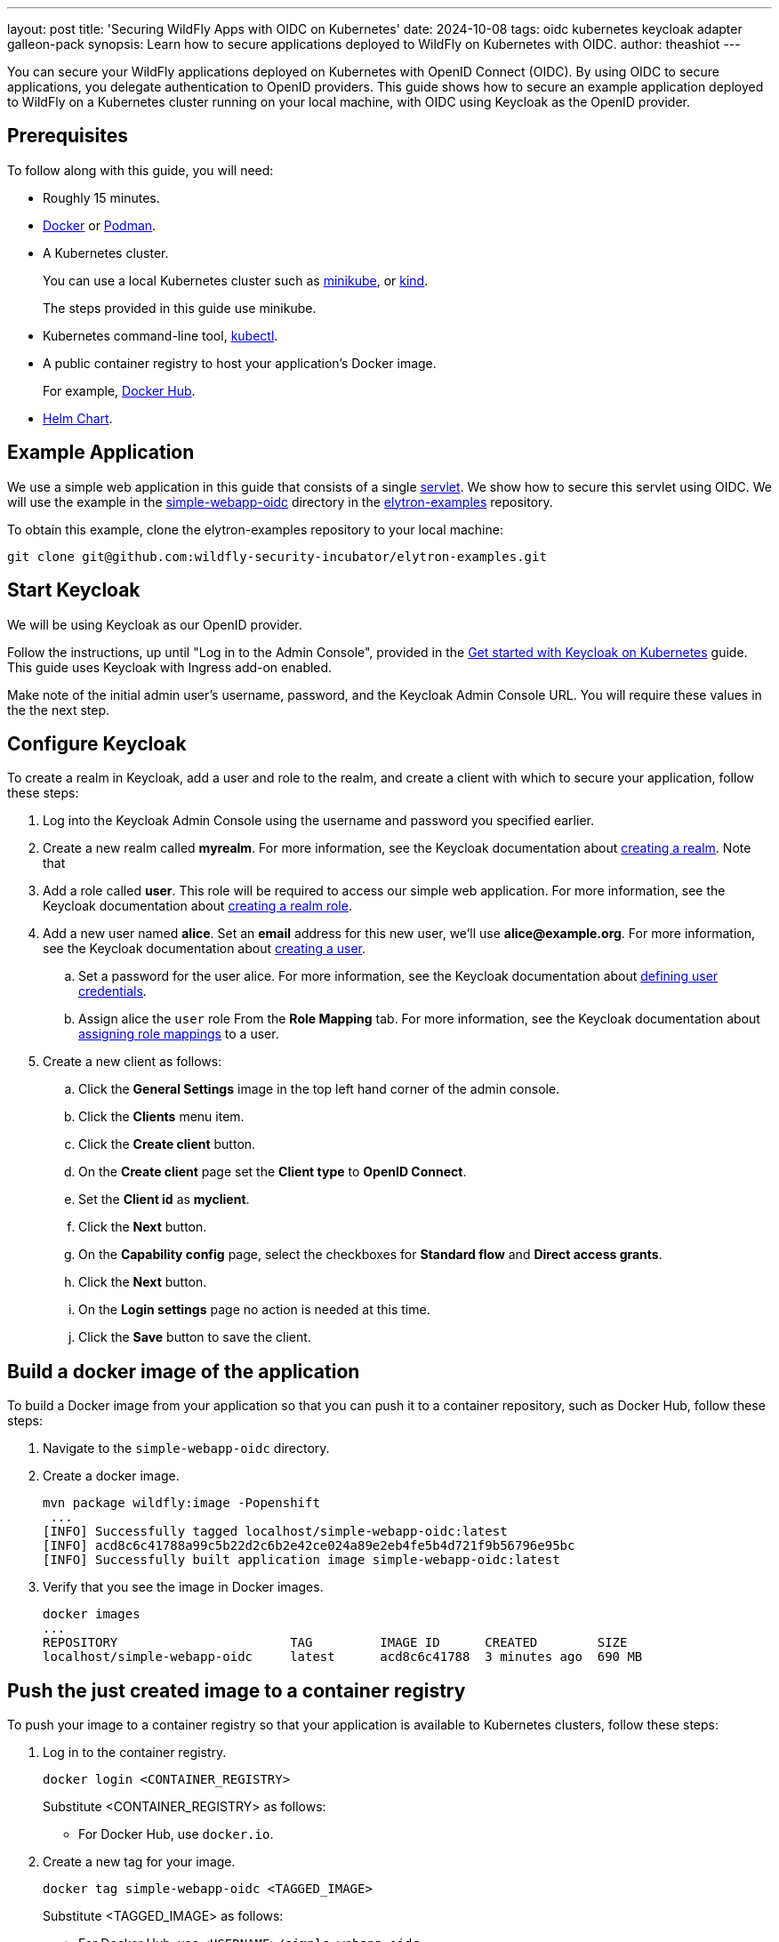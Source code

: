 ---
layout: post
title: 'Securing WildFly Apps with OIDC on Kubernetes'
date: 2024-10-08
tags: oidc kubernetes keycloak adapter galleon-pack
synopsis: Learn how to secure applications deployed to WildFly on Kubernetes with OIDC.
author: theashiot
---

:toc: macro
:toc-title:

You can secure your WildFly applications deployed on Kubernetes with OpenID Connect (OIDC). By using OIDC to secure applications, you delegate authentication to OpenID providers. This guide shows how to secure an example application deployed to WildFly on a Kubernetes cluster running on your local machine, with OIDC using Keycloak as the OpenID provider.

toc::[]

== Prerequisites

To follow along with this guide, you will need:

* Roughly 15 minutes.
* https://docs.docker.com/engine/install/[Docker] or https://podman.io/docs/installation[Podman].
* A Kubernetes cluster.
+
You can use a local Kubernetes cluster such as link:https://minikube.sigs.k8s.io/docs/[minikube], or https://kind.sigs.k8s.io/[kind].
+
The steps provided in this guide use minikube.

* Kubernetes command-line tool, https://kubernetes.io/docs/tasks/tools/[kubectl].

* A public container registry to host your application's Docker image.
+
For example, https://hub.docker.com/[Docker
Hub].
* https://helm.sh/docs/intro/install/[Helm Chart].


== Example Application

We use a simple web application in this guide that consists of a single https://github.com/wildfly-security-incubator/elytron-examples/blob/main/simple-webapp-oidc/src/main/java/org/wildfly/security/examples/SecuredServlet.java[servlet]. We show how to secure this servlet using OIDC. We will use the example in the https://github.com/wildfly-security-incubator/elytron-examples/tree/main/simple-webapp-oidc[simple-webapp-oidc] directory in the https://github.com/wildfly-security-incubator/elytron-examples[elytron-examples] repository.

To obtain this example, clone the elytron-examples repository to your local machine:

[source]
----
git clone git@github.com:wildfly-security-incubator/elytron-examples.git
----

== Start Keycloak

We will be using Keycloak as our OpenID provider.

Follow the instructions, up until "Log in to the Admin Console", provided in the link:https://www.keycloak.org/getting-started/getting-started-kube[Get started with Keycloak on Kubernetes] guide. This guide uses Keycloak with Ingress add-on enabled.

Make note of the initial admin user's username, password, and the Keycloak Admin Console URL. You will require these values in the the next step.

== Configure Keycloak

To create a realm in Keycloak, add a user and role to the realm, and create a client with which to secure your application, follow these steps:

. Log into the Keycloak Admin Console using the username and password you specified earlier.

. Create a new realm called *myrealm*. For more information, see the Keycloak documentation about link:https://www.keycloak.org/docs/latest/server_admin/#proc-creating-a-realm_server_administration_guide[creating a realm]. Note that 

. Add a role called *user*. This role will be required to access our simple web application. For more information, see the Keycloak documentation about link:https://www.keycloak.org/docs/latest/server_admin/#proc-creating-realm-roles_server_administration_guide[creating a realm role].

. Add a new user named *alice*. Set an *email* address for this new user, we'll use *alice@example.org*. For more information, see the Keycloak documentation about https://www.keycloak.org/docs/latest/server_admin/#proc-creating-user_server_administration_guide[creating a user].

.. Set a password for the user alice. For more information, see the Keycloak documentation about link:https://www.keycloak.org/docs/latest/server_admin/#ref-user-credentials_server_administration_guide[defining user credentials]. 

.. Assign alice the `user` role From the *Role Mapping* tab. For more information, see the Keycloak documentation about link:https://www.keycloak.org/docs/latest/server_admin/#proc-assigning-role-mappings_server_administration_guide[assigning role mappings] to a user.

. Create a new client as follows:

.. Click the *General Settings* image in the top left hand corner of the admin console.
.. Click the *Clients* menu item.
.. Click the *Create client* button.
.. On the *Create client* page set the *Client type* to *OpenID Connect*.
.. Set the *Client id* as *myclient*.
.. Click the *Next* button.
.. On the *Capability config* page, select the checkboxes for *Standard flow* and *Direct access grants*.
.. Click the *Next* button.
.. On the *Login settings* page no action is needed at this time.
.. Click the *Save* button to save the client.

== Build a docker image of the application

To build a Docker image from your application so that you can push it to a container repository, such as Docker Hub, follow these steps: 

. Navigate to the `simple-webapp-oidc` directory.
 

. Create a docker image.
+
[source]
----
mvn package wildfly:image -Popenshift
 ...
[INFO] Successfully tagged localhost/simple-webapp-oidc:latest
[INFO] acd8c6c41788a99c5b22d2c6b2e42ce024a89e2eb4fe5b4d721f9b56796e95bc
[INFO] Successfully built application image simple-webapp-oidc:latest

----

. Verify that you see the image in Docker images.
+
[source]
----
docker images
...
REPOSITORY                       TAG         IMAGE ID      CREATED        SIZE
localhost/simple-webapp-oidc     latest      acd8c6c41788  3 minutes ago  690 MB
----

== Push the just created image to a container registry

To push your image to a container registry so that your application is available to Kubernetes clusters, follow these steps:

. Log in to the container registry.
+
[source]
----
docker login <CONTAINER_REGISTRY> 
----
+
Substitute <CONTAINER_REGISTRY> as follows:

* For Docker Hub, use `docker.io`.

. Create a new tag for your image.
+
[source]
----
docker tag simple-webapp-oidc <TAGGED_IMAGE>
----
+
Substitute <TAGGED_IMAGE> as follows:

* For Docker Hub, use `<USERNAME>/simple-webapp-oidc`.

. Push the image to your container registry.
+
[source,subs]
----
$ docker push <TAGGED_IMAGE>:latest
----
+
Substitute <TAGGED_IMAGE> as follows:

* For Docker Hub, use the form `<USERNAME>/simple-webapp-oidc`.


== Add Helm Configuration

To configure your application for Kubernetes deployment with Helm, follow these steps:


. Switch to the `charts` directory in the `simple-webapp-oidc` example.
+
[source]
----
cd /PATH/TO/ELYTRON/EXAMPLES/simple-webapp-oidc/charts
----

. Obtain the URL for Keycloak.
+
[source]
----
KEYCLOAK_URL=http://$(minikube ip):$(kubectl get services/keycloak -o go-template='{{(index .spec.ports 0).nodePort}}') &&
echo "" &&
echo "Keycloak URL:   $KEYCLOAK_URL" &&
echo ""
----


. Update the `values.yml` file.
+
[source,yaml]
----
image:
  name: <IMAGE_NAME>
build:
  enabled: false # The build part is not needed since we have already built our application with the wildfly-maven-plugin plugin
deploy:
  route:
    enabled: false # the route can be enabled, but only for OpenShift clusters
  env:
    - name: OIDC_PROVIDER_URL
      value: <KEYCLOAK_URL>
----
+
Replace <IMAGE_NAME> with the name of the image, as follows:
+
* If you used Docker Hub, add the name in the form `<USERNAME>/simple-webapp-oidc`.

+
Replace <KEYCLOAK_URL> with the value you obtained in the previous step.

== Deploy the Example Application to Kubernetes

To deploy your application to Kubernetes with Helm, follow these steps:

. If you haven't already installed the WildFly Helm chart, install it:
+
[source]
----
helm repo add wildfly https://docs.wildfly.org/wildfly-charts/
----

. If you've already installed the WildFly Helm Chart, be sure to update it to ensure you have the latest one:
+
[source]
----
helm repo update
----

. Deploy the example application to WildFly on Kubernetes using the WildFly Helm Chart:
+
[source]
----
helm install oidc-app -f /PATH/TO/ELYTRON/EXAMPLES/simple-webapp-oidc/charts/values.yaml wildfly/wildfly
----
+
Notice that this command specifies the file we updated, `values.yaml`, that contains the values needed to build and deploy our application.
+
The application will now begin to build. This will take a couple of minutes.
+
The build can be observed using:
+
[source]
----
oc get build -w
----
+
Once complete, you can follow the deployment of the application using:
+
[source]
----
oc get deployment oidc-app -w
----


=== Behind the Scenes

While our application is building, let's take a closer look at our application.

* Examine the https://github.com/wildfly-security-incubator/elytron-examples/blob/main/simple-webapp-oidc/pom.xml[pom.xml] file.
+
Notice that it contains an *openshift* profile. A profile in Maven lets you create a set of configuration values to customize your application build for different environments. The *openshift* profile in this example defines a configuration that will be used by the WildFly Helm Chart when provisioning the WildFly server on Kubernetes.
+
[source,xml]
----
<profiles>
    <profile>
        <id>openshift</id>
        <build>
            <plugins>
                <plugin>
                    <groupId>org.wildfly.plugins</groupId>
                    <artifactId>wildfly-maven-plugin</artifactId>         <!--1-->
                    <version>${version.wildfly.maven.plugin}</version>
                    <configuration>
                        <feature-packs>
                            <feature-pack>
                                <location>org.wildfly:wildfly-galleon-pack:${version.wildfly}</location>
                            </feature-pack>
                            <feature-pack>
                                <location>org.wildfly.cloud:wildfly-cloud-galleon-pack:${version.wildfly.cloud.galleon.pack}</location>
                            </feature-pack>
                        </feature-packs>
                        <layers>
                            <layer>cloud-server</layer>
                            <layer>elytron-oidc-client</layer>           <!--2-->
                        </layers>
                        <filename>simple-webapp-oidc.war</filename>
                    </configuration>
                    <executions>
                        <execution>
                            <goals>
                                <goal>package</goal>
                            </goals>
                        </execution>
                    </executions>
                </plugin>
            </plugins>
        </build>
    </profile>
</profiles>
----
<1> *wildfly-maven-plugin* provisions a WildFly server with the specified layers with our application deployed.
<2> *elytron-oidc-client* automatically adds the native OIDC client subsystem to our WildFly installation.

* Examine the https://github.com/wildfly-security-incubator/elytron-examples/blob/main/simple-webapp-oidc/src/main/webapp/WEB-INF/web.xml[web.xml].
+
[source,xml]
----
...
    <login-config>
        <auth-method>OIDC</auth-method>  <1>
    </login-config>
...
----
<1> When *elytron-oidc-client* subsystem sees *auth-method* is set to *OIDC*, it enables OIDC authentication mechanism for the application.

* Examine the https://github.com/wildfly-security-incubator/elytron-examples/blob/main/simple-webapp-oidc/src/main/webapp/WEB-INF/oidc.json[oidc.json] file. The `oidc.json` is used to configure the native OIDC client subsystem.
+
[source]
----
{
    "client-id" : "myclient",                                                         <1>
    "provider-url" : "${env.OIDC_PROVIDER_URL:http://localhost:8080}/realms/myrealm", <2>
    "public-client" : "true",                                                         <3>
    "principal-attribute" : "preferred_username",                                     <4>
    "ssl-required" : "EXTERNAL"                                                       <5>
}
----
<1> This is the client we created in Keycloak.
<2> The provider URL, which is the URL for the realm *myrealm* that we created, is specified as an environment variable. We have set its value in the helm configuration.
<3> When *public-client* set to *true*, client credentials are not sent when communicating with the OpenID provider.
<4> We specify that the user name of the identity, which in our case is *alice*, is to be used as the principal for the identity.
<5> When *ssl-required* is set to *EXTERNAL*, only the communication with external clients happens over HTTPs

== Set up access to the application

Set up access to your application by configuring port-forward in kubernetes.

. Get the name of pod for your application:
+
----
kubectl get pod

NAME                        READY   STATUS    RESTARTS      AGE
keycloak-65766c8d6b-tdnhn   1/1     Running   1 (19m ago)   52m
oidc-app-5d6f9974fd-srvrg   1/1     Running   0             4m
----  
+
In the example, the pod name is `oidc-app-5d6f9974fd-srvrg`.

. Set port-forward:
+
[source]
----
kubectl port-forward <POD_NAME> 8080:8080
----
+
Replace <POD_NAME> with the pod name obtained in the previous step.


== Finish Configuring Keycloak

. Click the General Settings image in the top left hand corner of the admin console.
. Click the *Clients* menu item.
. Click *myclient* from the list on the *Clients* page.
. Scroll down to the *Access settings* section on the page.
. In field, *Valid redirect URIs* set the value to `http://localhost:8080/simple-webapp-oidc/secured/pass:[*]`.
. Click the *Save* button at the bottom of the page.

== Access the Application

To access your application, follow these steps:

. From your browser, navigate to http://localhost:8080/simple-webapp-oidc. 

. Click on *Access Secured Servlet*.
+
You will be redirected to Keycloak to log in.

. Log in using the *alice* user we created earlier.

Upon successful authentication, you will be redirected back to the example application.

The example application simply outputs the name of the logged in user.

You should see the following output:

----
Secured Servlet

Current Principal 'alice'
----

This indicates that we have successfully logged into our application!

== Summary

This guide has shown how to secure an application deployed to WildFly on Kubernetes with OIDC. For additional
information, feel free to check out the resources linked below.

== Resources

* https://www.wildfly.org/news/2023/06/16/deploy-on-kubernetes-with-helm/[Deploy on Kubernetes with Helm]
* https://docs.wildfly.org/33/Getting_Started_on_OpenShift.html#helm-charts[WildFly Helm Chart]
* https://www.keycloak.org/getting-started/getting-started-kube[Get started with Keycloak on Kubernetes]
* https://www.keycloak.org/docs/latest/server_admin/index.html[Keycloak Server Administration Guide]
* https://www.keycloak.org/docs/latest/securing_apps/#_oidc[Using OpenID Connect to secure applications and services]
